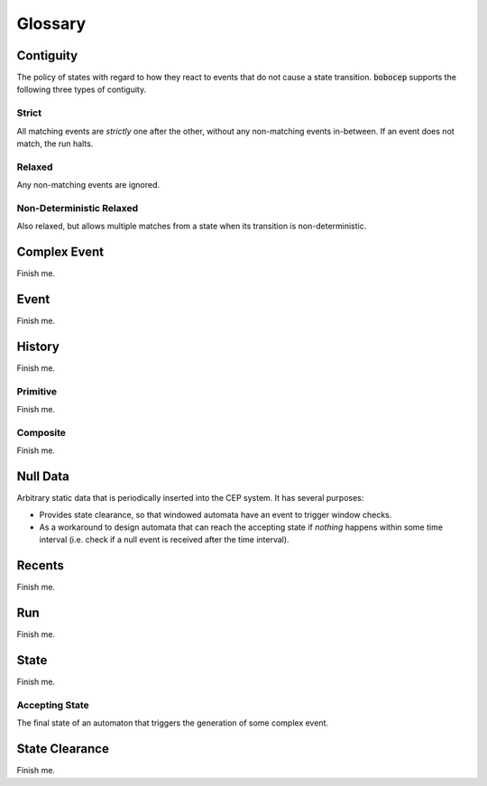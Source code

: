 Glossary
********


Contiguity
==========

The policy of states with regard to how they react to events that do not cause a state transition.
:code:`bobocep` supports the following three types of contiguity.

Strict
------

All matching events are *strictly* one after the other, without any non-matching events in-between.
If an event does not match, the run halts.

Relaxed
-------

Any non-matching events are ignored.

Non-Deterministic Relaxed
-------------------------

Also relaxed, but allows multiple matches from a state when its transition is non-deterministic.


Complex Event
=============

Finish me.


Event
=====

Finish me.


History
=======

Finish me.


Primitive
---------

Finish me.

Composite
---------

Finish me.


Null Data
=========

Arbitrary static data that is periodically inserted into the CEP system.
It has several purposes:

- Provides state clearance, so that windowed automata have an event to trigger window checks.
- As a workaround to design automata that can reach the accepting state if *nothing* happens within some time interval
  (i.e. check if a null event is received after the time interval).


Recents
=======

Finish me.


Run
===

Finish me.


State
=====

Finish me.

Accepting State
---------------

The final state of an automaton that triggers the generation of some complex event.


State Clearance
===============

Finish me.


